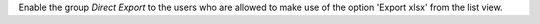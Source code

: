 Enable the group *Direct Export* to the users who are allowed to make use of the option
'Export xlsx' from the list view.
